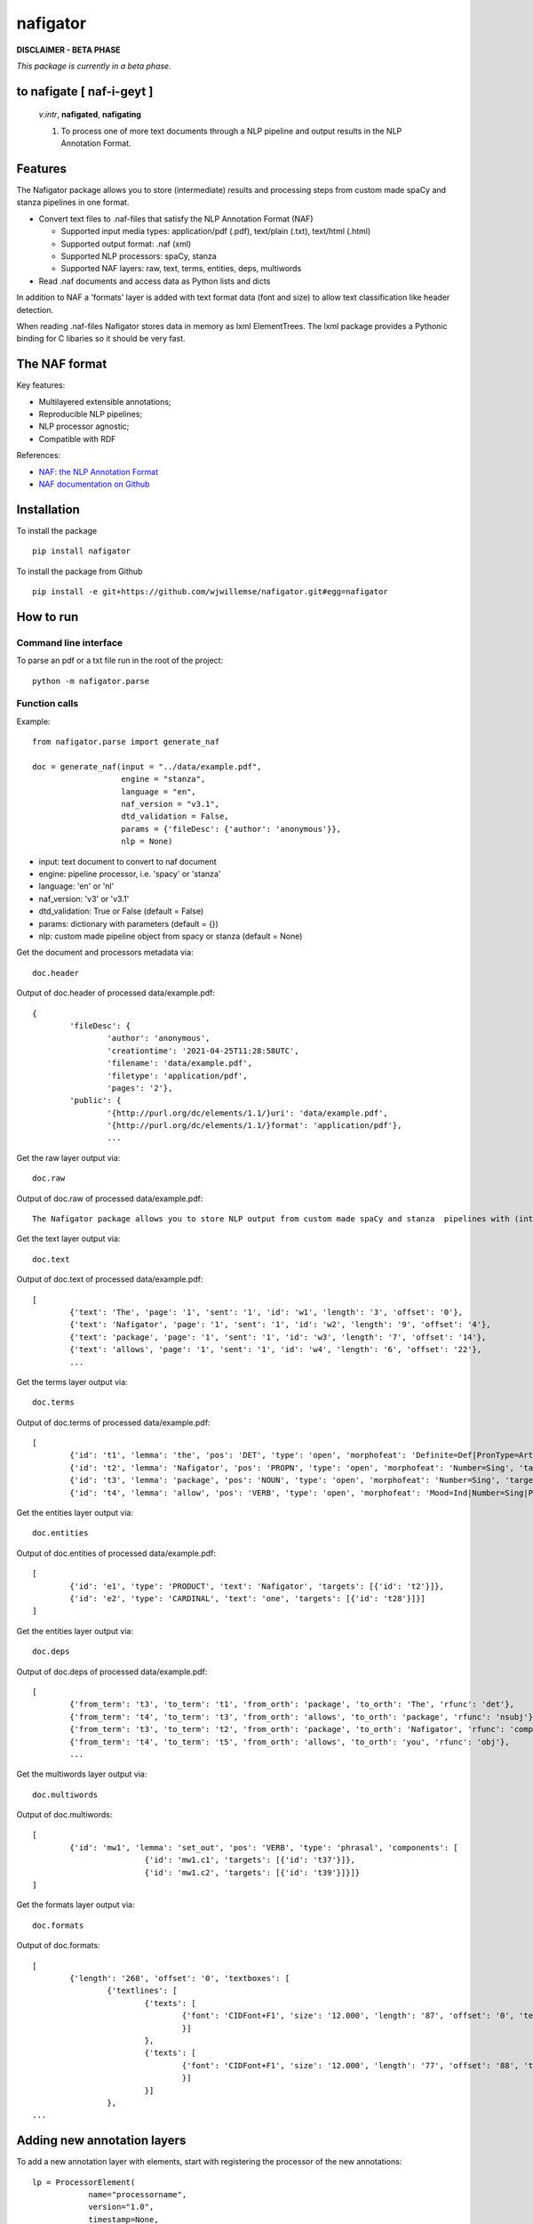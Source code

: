 =========
nafigator
=========


.. image:: https://img.shields.io/pypi/v/nafigator.svg
        :target: https://pypi.python.org/pypi/nafigator

.. image:: https://img.shields.io/travis/wjwillemse/nafigator.svg
        :target: https://travis-ci.com/wjwillemse/nafigator

.. image:: https://readthedocs.org/projects/nafigator/badge/?version=latest
        :target: https://nafigator.readthedocs.io/en/latest/?version=latest
        :alt: Documentation Status

.. image:: https://img.shields.io/badge/License-MIT-yellow.svg
		:target: https://opensource.org/licenses/MIT
		:alt: License: MIT

.. image:: https://img.shields.io/badge/code%20style-black-000000.svg
		:target: https://github.com/psf/black
		:alt: Code style: black

**DISCLAIMER - BETA PHASE**

*This package is currently in a beta phase.*

to nafigate [ **naf**-i-geyt ]
------------------------------

	*v.intr*, **nafigated**, **nafigating**

	1. To process one of more text documents through a NLP pipeline and output results in the NLP Annotation Format.


Features
--------

The Nafigator package allows you to store (intermediate) results and processing steps from custom made spaCy and stanza pipelines in one format.

* Convert text files to .naf-files that satisfy the NLP Annotation Format (NAF)

  - Supported input media types: application/pdf (.pdf), text/plain (.txt), text/html (.html)

  - Supported output format: .naf (xml)

  - Supported NLP processors: spaCy, stanza

  - Supported NAF layers: raw, text, terms, entities, deps, multiwords

* Read .naf documents and access data as Python lists and dicts

In addition to NAF a 'formats' layer is added with text format data (font and size) to allow text classification like header detection.

When reading .naf-files Nafigator stores data in memory as lxml ElementTrees. The lxml package provides a Pythonic binding for C libaries so it should be very fast.

The NAF format
--------------

Key features:

* Multilayered extensible annotations;

* Reproducible NLP pipelines;

* NLP processor agnostic;

* Compatible with RDF

References:

* `NAF: the NLP Annotation Format <http://newsreader-project.eu/files/2013/01/techreport.pdf>`_

* `NAF documentation on Github <https://github.com/newsreader/NAF>`_


Installation
------------

To install the package

::

    pip install nafigator

To install the package from Github

::

	pip install -e git+https://github.com/wjwillemse/nafigator.git#egg=nafigator


How to run
----------

Command line interface
~~~~~~~~~~~~~~~~~~~~~~

To parse an pdf or a txt file run in the root of the project::

	python -m nafigator.parse


Function calls
~~~~~~~~~~~~~~

Example: ::

	from nafigator.parse import generate_naf

	doc = generate_naf(input = "../data/example.pdf",
	                   engine = "stanza",
	                   language = "en",
	                   naf_version = "v3.1",
	                   dtd_validation = False,
	                   params = {'fileDesc': {'author': 'anonymous'}},
	                   nlp = None)

- input: text document to convert to naf document
- engine: pipeline processor, i.e. 'spacy' or 'stanza'
- language: 'en' or 'nl'
- naf_version: 'v3' or 'v3.1'
- dtd_validation: True or False (default = False)
- params: dictionary with parameters (default = {})	
- nlp: custom made pipeline object from spacy or stanza (default = None)

Get the document and processors metadata via::

	doc.header

Output of doc.header of processed data/example.pdf::

	{
		'fileDesc': {
			'author': 'anonymous',
			'creationtime': '2021-04-25T11:28:58UTC', 
	 	 	'filename': 'data/example.pdf', 
	 	 	'filetype': 'application/pdf', 
	 	 	'pages': '2'}, 
	 	'public': {
			'{http://purl.org/dc/elements/1.1/}uri': 'data/example.pdf', 
			'{http://purl.org/dc/elements/1.1/}format': 'application/pdf'}, 
	 		...

Get the raw layer output via::

	doc.raw

Output of doc.raw of processed data/example.pdf::

	The Nafigator package allows you to store NLP output from custom made spaCy and stanza  pipelines with (intermediate) results and all processing steps in one format.  Multiwords like in 'we have set that out below' are recognized (depending on your NLP  processor).

Get the text layer output via::

	doc.text

Output of doc.text of processed data/example.pdf::

	[
		{'text': 'The', 'page': '1', 'sent': '1', 'id': 'w1', 'length': '3', 'offset': '0'}, 
		{'text': 'Nafigator', 'page': '1', 'sent': '1', 'id': 'w2', 'length': '9', 'offset': '4'}, 
		{'text': 'package', 'page': '1', 'sent': '1', 'id': 'w3', 'length': '7', 'offset': '14'}, 
		{'text': 'allows', 'page': '1', 'sent': '1', 'id': 'w4', 'length': '6', 'offset': '22'}, 
		...

Get the terms layer output via::

	doc.terms

Output of doc.terms of processed data/example.pdf::

	[
		{'id': 't1', 'lemma': 'the', 'pos': 'DET', 'type': 'open', 'morphofeat': 'Definite=Def|PronType=Art', 'targets': [{'id': 'w1'}]}, 
		{'id': 't2', 'lemma': 'Nafigator', 'pos': 'PROPN', 'type': 'open', 'morphofeat': 'Number=Sing', 'targets': [{'id': 'w2'}]}, 
		{'id': 't3', 'lemma': 'package', 'pos': 'NOUN', 'type': 'open', 'morphofeat': 'Number=Sing', 'targets': [{'id': 'w3'}]}, 
		{'id': 't4', 'lemma': 'allow', 'pos': 'VERB', 'type': 'open', 'morphofeat': 'Mood=Ind|Number=Sing|Person=3|Tense=Pres|VerbForm=Fin', 	...

Get the entities layer output via::

	doc.entities

Output of doc.entities of processed data/example.pdf::

	[
		{'id': 'e1', 'type': 'PRODUCT', 'text': 'Nafigator', 'targets': [{'id': 't2'}]}, 
		{'id': 'e2', 'type': 'CARDINAL', 'text': 'one', 'targets': [{'id': 't28'}]}]
	]

Get the entities layer output via::

	doc.deps

Output of doc.deps of processed data/example.pdf::

	[
		{'from_term': 't3', 'to_term': 't1', 'from_orth': 'package', 'to_orth': 'The', 'rfunc': 'det'}, 
		{'from_term': 't4', 'to_term': 't3', 'from_orth': 'allows', 'to_orth': 'package', 'rfunc': 'nsubj'}, 
		{'from_term': 't3', 'to_term': 't2', 'from_orth': 'package', 'to_orth': 'Nafigator', 'rfunc': 'compound'}, 
		{'from_term': 't4', 'to_term': 't5', 'from_orth': 'allows', 'to_orth': 'you', 'rfunc': 'obj'},
		...

Get the multiwords layer output via::

	doc.multiwords

Output of doc.multiwords::

	[
		{'id': 'mw1', 'lemma': 'set_out', 'pos': 'VERB', 'type': 'phrasal', 'components': [
				{'id': 'mw1.c1', 'targets': [{'id': 't37'}]}, 
				{'id': 'mw1.c2', 'targets': [{'id': 't39'}]}]}
	]


Get the formats layer output via::

	doc.formats

Output of doc.formats::

	[	
		{'length': '268', 'offset': '0', 'textboxes': [
			{'textlines': [
				{'texts': [
					{'font': 'CIDFont+F1', 'size': '12.000', 'length': '87', 'offset': '0', 'text': 'The Nafigator package allows you to store NLP output from custom made spaCy and stanza '
					}]
				}, 
 				{'texts': [
					{'font': 'CIDFont+F1', 'size': '12.000', 'length': '77', 'offset': '88', 'text': 'pipelines with (intermediate) results and all processing steps in one format.'
					}]
				}]
			}, 
	...


Adding new annotation layers
----------------------------

To add a new annotation layer with elements, start with registering the processor of the new annotations::

    lp = ProcessorElement(
	        name="processorname",
        	version="1.0",
        	timestamp=None,
        	beginTimestamp=None,
        	endTimestamp=None,
        	hostname=None)

    naf.add_processor_element("recommendations", lp)

Then get the layer and add subelements::

	layer = naf.layer("recommendations")

	data_recommendation = {
        'id': "recommendation1",
        'subjectivity': 0.5,
        'polarity': 0.25,
        'span': [{'id': 't37'}, {'id': 't39'}]
        }

    element = self.subelement(element=layer,
                              tag="recommendation",
                              data=data_recommendation)

    naf.add_span_element(element=element, 
    					 data=data_recommendation)

Retrieve the recommendations with::

    naf.recommendations
